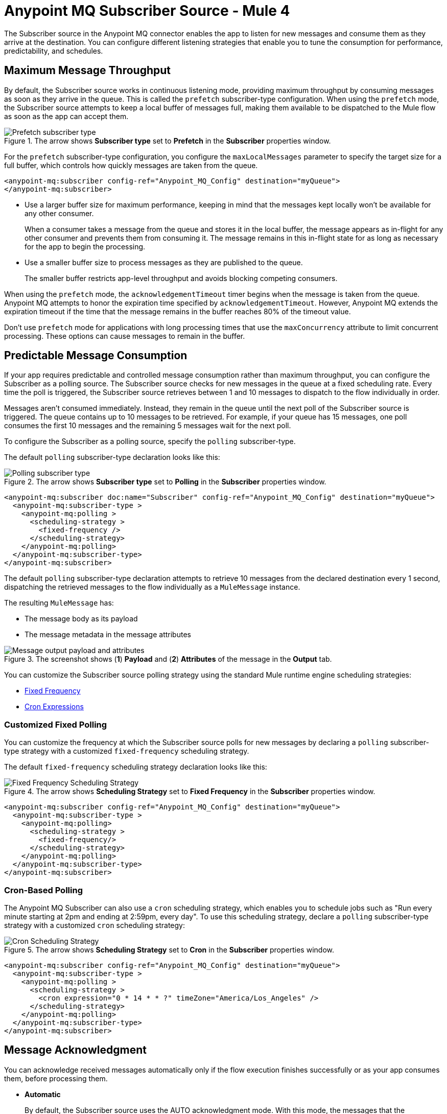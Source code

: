 = Anypoint MQ Subscriber Source - Mule 4
:page-aliases: connectors::anypoint-mq/3.x/anypoint-mq-listener.adoc

The Subscriber source in the Anypoint MQ connector enables the app to listen for new messages and consume them as they arrive at the destination. You can configure different listening strategies that enable you to tune the consumption for performance, predictability, and schedules.

== Maximum Message Throughput

By default, the Subscriber source works in continuous listening mode, providing maximum throughput by consuming messages as soon as they arrive in the queue. This is called the `prefetch` subscriber-type configuration. When using the `prefetch` mode, the Subscriber source attempts to keep a local buffer of messages full, making them available to be dispatched to the Mule flow as soon as the app can accept them.

.The arrow shows *Subscriber type* set to *Prefetch* in the *Subscriber* properties window.
image::amq-3x-subscriber-prefetch.png[Prefetch subscriber type]


For the `prefetch` subscriber-type configuration, you configure the `maxLocalMessages` parameter to specify the target size for a full buffer, which controls how quickly messages are taken from the queue.

[source,xml,linenums]
----
<anypoint-mq:subscriber config-ref="Anypoint_MQ_Config" destination="myQueue">
</anypoint-mq:subscriber>
----

* Use a larger buffer size for maximum performance, keeping in mind that the messages kept locally won't be available for any other consumer.
+
When a consumer takes a message from the queue and stores it in the local buffer, the message appears as in-flight for any other consumer and prevents them from consuming it. The message remains in this in-flight state for as long as necessary for the app to begin the processing.

* Use a smaller buffer size to process messages as they are published to the queue.
+
The smaller buffer restricts app-level throughput and avoids blocking competing consumers.

When using the `prefetch` mode, the `acknowledgementTimeout` timer begins when the message is taken from the queue. 
Anypoint MQ attempts to honor the expiration time specified by `acknowledgementTimeout`.
However, Anypoint MQ extends the expiration timeout if the time that the message remains in the buffer reaches 80% of the timeout value.

Don't use `prefetch` mode for applications with long processing times that use the `maxConcurrency` attribute to limit concurrent processing.
These options can cause messages to remain in the buffer.


== Predictable Message Consumption

If your app requires predictable and controlled message consumption rather than maximum throughput, you can configure the Subscriber as a polling source. The Subscriber source checks for new messages in the queue at a fixed scheduling rate. Every time the poll is triggered, the Subscriber source retrieves between 1 and 10 messages to dispatch to the flow individually in order. 

Messages aren't consumed immediately. Instead, they remain in the queue until the next poll of the Subscriber source is triggered. The queue contains up to 10 messages to be retrieved. For example, if your queue has 15 messages, one poll consumes the first 10 messages and the remaining 5 messages wait for the next poll.

To configure the Subscriber as a polling source, specify the `polling` subscriber-type. 

The default `polling` subscriber-type declaration looks like this:

.The arrow shows *Subscriber type* set to *Polling* in the *Subscriber* properties window.
image::amq-3x-subscriber-polling.png[Polling subscriber type]


[source,xml,linenums]
----
<anypoint-mq:subscriber doc:name="Subscriber" config-ref="Anypoint_MQ_Config" destination="myQueue">
  <anypoint-mq:subscriber-type >
    <anypoint-mq:polling >
      <scheduling-strategy >
        <fixed-frequency />
      </scheduling-strategy>
    </anypoint-mq:polling>
  </anypoint-mq:subscriber-type>
</anypoint-mq:subscriber>
----

The default `polling` subscriber-type declaration attempts to retrieve 10 messages from the declared destination every 1 second, dispatching the retrieved messages to the flow individually as a `MuleMessage` instance.

The resulting `MuleMessage` has:

* The message body as its payload
* The message metadata in the message attributes

.The screenshot shows (*1*) *Payload* and (*2*) *Attributes* of the message in the *Output* tab.
image::amq-3x-subscriber-output.png[Message output payload and attributes]

You can customize the Subscriber source polling strategy using the standard Mule runtime engine scheduling strategies:

* xref:mule-runtime::scheduler-concept.adoc#fixed-frequency[Fixed Frequency]
* xref:mule-runtime::scheduler-concept.adoc#cron-expressions[Cron Expressions]

=== Customized Fixed Polling

You can customize the frequency at which the Subscriber source polls for new messages by declaring a `polling` subscriber-type strategy with a customized `fixed-frequency` scheduling strategy. 

The default `fixed-frequency` scheduling strategy declaration looks like this:

.The arrow shows *Scheduling Strategy* set to *Fixed Frequency* in the *Subscriber* properties window.
image::amq-3x-subscriber-polling-fixed.png[Fixed Frequency Scheduling Strategy]


[source,xml,linenums]
----
<anypoint-mq:subscriber config-ref="Anypoint_MQ_Config" destination="myQueue">
  <anypoint-mq:subscriber-type >
    <anypoint-mq:polling>
      <scheduling-strategy >
        <fixed-frequency/>
      </scheduling-strategy>
    </anypoint-mq:polling>
  </anypoint-mq:subscriber-type>
</anypoint-mq:subscriber>
----

=== Cron-Based Polling

The Anypoint MQ Subscriber can also use a `cron` scheduling strategy, which enables you to schedule jobs such as "Run every minute starting at 2pm and ending at 2:59pm, every day". To use this scheduling strategy, declare a `polling` subscriber-type strategy with a customized `cron` scheduling strategy:

.The arrow shows *Scheduling Strategy* set to *Cron* in the *Subscriber* properties window.
image::amq-3x-subscriber-polling-cron.png[Cron Scheduling Strategy]


[source,xml,linenums]
----
<anypoint-mq:subscriber config-ref="Anypoint_MQ_Config" destination="myQueue">
  <anypoint-mq:subscriber-type >
    <anypoint-mq:polling >
      <scheduling-strategy >
        <cron expression="0 * 14 * * ?" timeZone="America/Los_Angeles" />
      </scheduling-strategy>
    </anypoint-mq:polling>
  </anypoint-mq:subscriber-type>
</anypoint-mq:subscriber>
----


== Message Acknowledgment

You can acknowledge received messages automatically only if the flow execution finishes successfully or as your app consumes them, before processing them.

* *Automatic*
+
By default, the Subscriber source uses the AUTO acknowledgment mode. With this mode, the messages that the Subscriber source retrieves are acknowledged automatically after message flow processing succeeds. This means that the Subscriber source receives a message, dispatches it to the flow, and waits to see how the message processing finishes. It executes an ACK only when the processing finishes without exceptions.
+
If the execution of the processing flow finishes with a propagated exception, the message is automatically not acknowledged and is returned to the queue for redelivery.
+
For more information, see xref:anypoint-mq-ack.adoc#automatic-acknowledgment[Automatic Acknowledgment].

* *Immediate*
+
When you use the IMMEDIATE acknowledgment mode, the consumed message is acknowledged right before being dispatched to the Mule flow. If the message acknowledgment fails, the message is discarded. The message isn't dispatched to the flow and remains in-flight until the acknowledgment timeout.
+
For more information, see xref:anypoint-mq-ack.adoc#immediate-acknowledgment[Manual Acknowledgment].

* *Manual*
+
When you use the MANUAL acknowledgment mode, the app logic decides when to perform the acknowledgment of the message, using the xref:anypoint-mq-ack.adoc[ACK] or xref:anypoint-mq-ack.adoc[NACK] sources.
+
To perform the manual acknowledgment, you need the value of `ackToken` provided as part of the resulting message attributes.
+
For more information, see xref:anypoint-mq-ack.adoc#manual-acknowledgment[Manual Acknowledgment].

For information about acknowledgment timeouts, see xref:anypoint-mq-ack.adoc#acknowledgment-timeout[Acknowledgment Timeout].

== Circuit Breaker Capability

The Subscriber source provides circuit breaking capability, which enables you to control how the connector handles errors that occur while processing a consumed message.

For example, when connecting to an external service, you can use the circuit breaker to handle any downtime of that service. The circuit breaker allows the system to stop making requests and allows the external service to recover under a reduced load.

Using Anypoint MQ in a Mule 4 app means having a Mule flow with an MQ subscriber that consumes messages from a queue and processes them using an external service. When this service isn't available:

. The request fails.
. An error results.
. Message processing finishes as either a failure or as a custom error for handling the message, such as sending it to a dead letter queue (DLQ).

When the external service is not available, every attempt to process a message results in a failure, forcing the app to loop, consuming messages that cannot succeed. You can avoid this behavior by notifying the subscriber of the error in a way that prevents it from consuming more messages for a certain period.

=== Circuit Breaker Processes

The circuit breaker capability that the Subscriber source provides is bound to the error handling mechanism provided by Mule. It uses the error notification mechanism to count errors related to an external service, which is known as a circuit failure. You can bind any error to a circuit failure. For example, you can bind `HTTP:TIMEOUT`, `FTP:SERVICE_NOT_AVAILABLE`, or even a custom error from your app, such as `ORG:EXTERNAL_ERROR`.

If a Mule flow finishes its execution with an error, the Subscriber source checks if the error is one of `onErrorTypes` that indicates an external service error, and counts consecutive occurrences until `errorsThreshold` is reached.

When `errorsThreshold` is reached, the circuit trips and stops polling for new messages the duration specified by `tripTimeout`.

On xref:runtime-manager::cloudhub.adoc[CloudHub] with multiple workers, 
when `errorsThreshold` is reached at the worker level, the circuit trips and stops polling for new messages the duration specified by `tripTimeout`.

Messages are consumed again on the next poll after the tripTimeout elapses.

By default, the circuit breaking feature is disabled.

=== Circuit Breaker States

The circuit breaker has three states: Closed, Open, and Half Open. The behavior of the app changes based on the current state. See the https://docs.microsoft.com/en-us/azure/architecture/patterns/circuit-breaker[Microsoft Circuit Breaker pattern] for more information.

image::amq-3x-subscriber-states-view.png[Circuit Breaker States Diagram]

* *Closed*
+
The starting state where the Subscriber source retrieves messages normally from MQ based on its configuration, effectively working as if the circuit breaker is not present.
+
* *Closed-Open Transition*
+
When the number of failures occurs in succession during message processing, without successes, and reaches the `errorsThreshold` value, the circuit breaker trips and the circuit breaker transitions to an Open state.
+
Messages that were already dispatched to the flow then finish processing, regardless of whether the result is success or failure.
+
Messages kept locally that are in-flight for the broker but haven't been dispatched yet are not acknowledged and returned to the queue for redelivery to another consumer.
+
* *Open*
+
The Subscriber source doesn't attempt to retrieve messages, and skips the iterations silently until `tripTimeout` is reached.
+
* *Half Open*
+
After `tripTimeout` elapses, the Subscriber source goes to a Half Open state. In the next poll for messages, the Subscriber source retrieves a single message from the service and uses that message to check if the system has recovered before going back to the normal Closed state.
+
When the Subscriber source successfully fetches a single message, dispatches it to the flow, and processing finishes successfully, the Subscriber source returns to normal and immediately attempts to fetch more messages.
+
If Mule flow processing fails with one of the expected `onErrorTypes`, the circuit goes back to an Open state and resets the `tripTimeout` timer.

=== Configure the Circuit Breaker

You can configure a Circuit Breaker as either a Global Circuit Breaker or a Private Circuit Breaker.

Either way, the configuration parameters are the same:

* `onErrorTypes`
+
The error types that count as a failure during the flow execution. An error occurrence counts only when the flow finishes with an error propagation. By default, all errors count as a circuit failure.
* `errorsThreshold`
+
The number of `onErrorTypes` errors that must occur for the circuit breaker to open.
* `tripTimeout`
+
How long the circuit remains open once `errorsThreshold` is reached.
* `circuitName`
+
The name of a circuit breaker to bind to this configuration. By default, each queue has its own circuit breaker.


==== Global Circuit Breaker

Use a Global Circuit Breaker when you want to share the circuit state across multiple subscribers, as if subscribers are part of the same "circuit".

. In Anypoint Studio, click the *Global Elements* tab in the canvas.
. Select *Create > Component Configuration > Circuit Breaker*.
+
.The screenshot shows the circuit breaker configuration properties in the *Global Element Properties* window.
image::amq-3x-cb-global-canvas.png[Circuit breaker configuration properties in the Global Element Properties window]
+
In the configuration wizard, populate the following fields as needed. Once the configuration is complete, you can reference this `Circuit_breaker` declaration from any Anypoint MQ Subscriber.

To reference a circuit breaker:

. Select the Subscriber source in the canvas.
. Click the *Advanced* tab.
. Select *Circuit Breaker > Global Reference* and select a global circuit breaker configuration from the list.
+
.The arrow shows the circuit breaker global reference in the *Advanced* tab of the Subscriber properties window.
image::amq-3x-cb-global-ref.png[Circuit breaker global reference in the Advanced tab of the Subscriber properties window]


==== Private Circuit Breaker

You declare a Private Circuit Breaker internally on a single subscriber. This circuit declaration is  used only in the flow where the Subscriber source is declared, isolated from all the other circuits.

To use this configuration:

. Select the Subscriber source in the canvas.
. Click the *Advanced* tab.
. Select *Circuit breaker > Edit Inline*, and then complete the fields.
+
.The arrow shows *Edit inline* selected for the circuit breaker in the *Advanced* tab of the Subscriber properties window.
image::amq-3x-cb-inline.png[Edit inline selected for the circuit breaker in the Advanced tab of the Subscriber properties window]

=== Circuit Breaker Examples

==== Circuit Configuration for a Single Subscriber

In this example, a single subscriber consumes messages from a queue and posts the messages to another service using its REST API. You can stop processing messages after 5 requests to the external service result in a timeout. Once processing stops, the Subscriber source waits for 30 seconds for the service to recover before retrying with a new message.

For this example, you need one config with these circuit breaker parameters:

[source,xml,linenums]
----

<anypoint-mq:config name="Anypoint_MQ_Config">
    <anypoint-mq:connection url="${providerUrl}"
    clientId="${clientId}"
    clientSecret="${clientSecret}"/>
</anypoint-mq:config>

<flow name="subscribe">
   <anypoint-mq:subscriber config-ref="Anypoint_MQ_Config"
      destination="${subscribedQueue}">
        <anypoint-mq:circuit-breaker
          onErrorTypes="HTTP:TIMEOUT"   <!-- (1) -->
          errorsThreshold="5"           <!-- (2) -->
          tripTimeout="30"              <!-- (3) -->
          tripTimeoutUnit="SECONDS"/>
   </anypoint-mq:subscriber>
    <http:request config-ref="RequesterConfig"
       path="/external" method="POST"/> <!-- (4) -->
</flow>

----
[%noheader,cols="8,92,frame="none"]
|===
| *(1)* | Configures the error types to trip the circuit. When an error occurs for an `errorsThreshold` amount of times, polling stops.
| *(2)* | Sets the threshold for how many consequent messages must occur to consider the circuit to be in a failure state.
| *(3)* | Specifies how long to wait before resuming new message polling after the circuit breaker trips because `errorsThreshold` is reached.
| *(4)* | Defines the operation to throw the error expected by the `onErrorTypes` parameters.
|===

The circuit breaker ignores all errors that aren't listed in the `onErrorTypes` parameter. In this example, the circuit breaker ignores errors such as `HTTP:BAD_REQUEST`.


====  Share a Circuit from Different Queues

In many cases, a single common service processes messages from different queues. This example configures the `circuitName` parameter to bind both subscribers to a single circuit:

[source,xml,linenums]
----

<anypoint-mq:config name="Anypoint_MQ_Config">
    <anypoint-mq:connection url="${providerUrl}"
       clientId="${clientId}"
       clientSecret="${clientSecret}"/>
</anypoint-mq:config>

<anypoint-mq:circuit-breaker
    name="InvoiceProcess"                    <!-- (1) -->
    onErrorTypes="FTP:RETRY_EXHAUSTED, HTTP:SERVICE_UNAVAILABLE" <!-- (2) -->
    errorsThreshold="10"
    tripTimeout="5"
    tripTimeoutUnit="MINUTES"/>

<flow name="subscribe">
    <anypoint-mq:subscriber destination="${reservationsQueue}"
       config-ref="Anypoint_MQ_Config"
        circuitBreaker="GlobalCircuit"/>     <!-- (3) -->
    <flow-ref name="invoiceProcess">
</flow>

<flow name="otherSubscribe">
    <anypoint-mq:subscriber
      destination="${paymentsQueue}"
        config-ref="Anypoint_MQ_Config"
        circuitBreaker="GlobalCircuit"/>    <!-- (3) -->
    <flow-ref name="invoiceProcess">
</flow>

<sub-flow name="invoiceProcess">
  <ftp:write path="${auditFolder}"          <!-- (4) -->
	   config-ref="ftp-config"/>
  <http:request config-ref="requestConfig"  <!-- (5) -->
	   path="/external"/>
</sub-flow>

----

[%noheader,cols="10,90,frame="none"]
|===
| *(1)* | Sets the `name` parameter to share a common circuit breaker on multiple queues.
| *(2)* | Identifies two errors that can affect the processing of messages from the Subscriber source and passes each as a CSV list.
| *(3)* | For both subscribers, references the global circuit breaker configuration.
| *(4)* | Might throw several errors, but only `FTP:RETRY_EXHAUSTED` is relevant to the circuit breaker.
| *(5)* | The HTTP connector might throw an `HTTP:SERVICE_UNAVAILABLE` error, preventing the message from being processed.
|===

In this scenario, both subscribers stop polling for messages as soon as the error count reaches the `errorsThreshold="10"` value, counting both `FTP:RETRY_EXHAUSTED` and `HTTP:SERVICE_UNAVAILABLE` errors. When the `tripTimeout` value elapses, one of the subscribers polls for a message and uses it to test the circuit, enabling the polling for both subscribers if the processing of that message succeeds.


== FIFO Queues

FIFO queues are most suitable for single-consumer scenarios. When one consumer is accessing a message, all other consumers are blocked until the first batch is processed. No messages are delivered until all in-flight messages are acknowledged or not acknowledged.

With message groups, multiple consumers can access messages in a FIFO queue at the same time. In this case, one consumer accesses messages in a group and another consumer accesses messages in another group. Message order is preserved within each message group.

FIFO queues do not support retrieving messages by message group ID.

[IMPORTANT]
To preserve message processing order, set the value of `maxConcurrency` to `1` for flows that consume messages from a FIFO queue.

=== FIFO Queues and Clustering

FIFO queues behave the same in a clustered environment as in a non-clustered environment.

FIFO queues consume messages in the specified order. After the message is consumed, any further message processing can be distributed to other nodes. In this case, if the consumer acknowledges a message before it is fully processed, message order might be lost during message processing.

* In an xref:mule-runtime::mule-high-availability-ha-clusters.adoc[on-premises, high availability clustering environment], the Subscriber source in the Anypoint MQ connector runs on all nodes by default.
+
You can change the behavior to run as a primary node by selecting *Primary node only* in the *Advanced* tab.

* In xref:runtime-manager::cloudhub.adoc[CloudHub] with multiple workers, all workers are run as a primary node.
+
In this case, all workers running the application consume from the same FIFO queue.

== See Also

* xref:anypoint-mq-consume.adoc[Anypoint MQ Consume Operation]
* xref:anypoint-mq-ack.adoc[Anypoint MQ ACK and NACK Operations]
* xref:anypoint-mq-connector-reference.adoc[Anypoint MQ Connector Reference - Mule 4]
